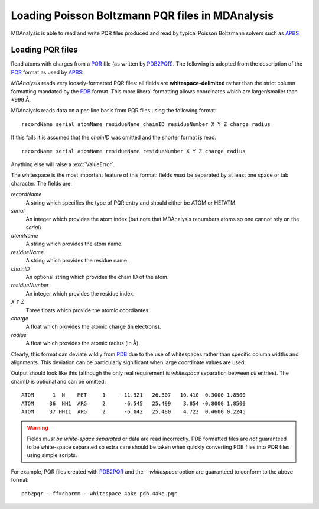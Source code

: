 .. _load_apbs:

#################################################
Loading Poisson Boltzmann PQR files in MDAnalysis
#################################################

MDAnalysis is able to read and write PQR files produced and read by
typical Poisson Boltzmann solvers such as APBS_.

.. _load_pqr:

Loading PQR files
-----------------

Read atoms with charges from a PQR_ file (as written by PDB2PQR_). The
following is adopted from the description of the PQR_ format as used by APBS_:

*MDAnalysis* reads very loosely-formatted PQR files: all fields are
**whitespace-delimited** rather than the strict column formatting mandated
by the PDB_ format. This more liberal formatting allows coordinates
which are larger/smaller than ±999 Å.

MDAnalysis reads data on a per-line basis from PQR files using the following format::

   recordName serial atomName residueName chainID residueNumber X Y Z charge radius

If this fails it is assumed that the *chainID* was omitted and the shorter
format is read::

   recordName serial atomName residueName residueNumber X Y Z charge radius

Anything else will raise a :exc:`ValueError`.

The whitespace is the most important feature of this format: fields
*must* be separated by at least one space or tab character. The fields
are:

*recordName*
    A string which specifies the type of PQR entry and should either be ATOM or
    HETATM.
*serial*
    An integer which provides the atom index (but note that MDAnalysis renumbers
    atoms so one cannot rely on the *serial*)
*atomName*
    A string which provides the atom name.
*residueName*
    A string which provides the residue name.
*chainID*
    An optional string which provides the chain ID of the atom.
*residueNumber*
    An integer which provides the residue index.
*X Y Z*
    Three floats which provide the atomic coordiantes.
*charge*
    A float which provides the atomic charge (in electrons).
*radius*
    A float which provides the atomic radius (in Å).

Clearly, this format can deviate wildly from PDB_ due to the use of whitespaces
rather than specific column widths and alignments. This deviation can be
particularly significant when large coordinate values are used.

Output should look like this (although the only real requirement is
*whitespace* separation between *all* entries). The chainID is optional
and can be omitted::

  ATOM      1  N    MET     1     -11.921   26.307   10.410 -0.3000 1.8500
  ATOM     36  NH1  ARG     2      -6.545   25.499    3.854 -0.8000 1.8500
  ATOM     37 HH11  ARG     2      -6.042   25.480    4.723  0.4600 0.2245


.. Warning:: Fields *must be white-space separated* or data are read
             incorrectly. PDB formatted files are *not* guaranteed to be
             white-space separated so extra care should be taken when quickly
             converting PDB files into PQR files using simple scripts.

For example, PQR files created with PDB2PQR_ and the `--whitespace`
option are guaranteed to conform to the above format::

   pdb2pqr --ff=charmm --whitespace 4ake.pdb 4ake.pqr

.. seealso:: For implementation details, see :mod:`MDAnalysis.coordinates.PQR`
   
.. _PQR:     https://apbs-pdb2pqr.readthedocs.io/en/latest/formats/pqr.html
.. _APBS:    https://apbs-pdb2pqr.readthedocs.io/en/latest/apbs/index.html
.. _PDB2PQR: https://apbs-pdb2pqr.readthedocs.io/en/latest/pdb2pqr/index.html
.. _PDB:     http://www.wwpdb.org/documentation/file-format
